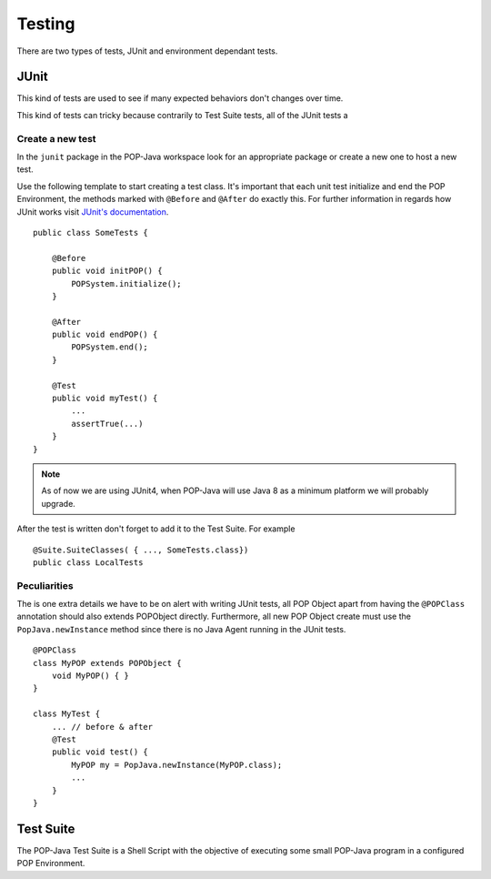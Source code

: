 
Testing
=======

There are two types of tests, JUnit and environment dependant tests.

JUnit
-----

This kind of tests are used to see if many expected behaviors don't changes over time.

This kind of tests can tricky because contrarily to Test Suite tests, all of the JUnit tests a

Create a new test
~~~~~~~~~~~~~~

In the ``junit`` package in the POP-Java workspace look for an appropriate package or create a new one to host a
new test.

Use the following template to start creating a test class. It's important that each unit test initialize and end the POP
Environment, the methods marked with ``@Before`` and ``@After`` do exactly this. For further information in regards
how JUnit works visit `JUnit's documentation <http://junit.org/junit4/>`_. ::

    public class SomeTests {

        @Before
        public void initPOP() {
            POPSystem.initialize();
        }

        @After
        public void endPOP() {
            POPSystem.end();
        }

        @Test
        public void myTest() {
            ...
            assertTrue(...)
        }
    }

.. note:: As of now we are using JUnit4, when POP-Java will use Java 8 as a minimum platform we will probably upgrade.


After the test is written don't forget to add it to the Test Suite. For example ::

    @Suite.SuiteClasses( { ..., SomeTests.class})
    public class LocalTests

Peculiarities
~~~~~~~~~~~~~

The is one extra details we have to be on alert with writing JUnit tests, all POP Object apart from having the
``@POPClass`` annotation should also extends POPObject directly.
Furthermore, all new POP Object create must use the ``PopJava.newInstance`` method since there is no Java Agent
running in the JUnit tests. ::

    @POPClass
    class MyPOP extends POPObject {
        void MyPOP() { }
    }

    class MyTest {
        ... // before & after
        @Test
        public void test() {
            MyPOP my = PopJava.newInstance(MyPOP.class);
            ...
        }
    }

Test Suite
---------

The POP-Java Test Suite is a Shell Script with the objective of executing some small POP-Java program in a configured
POP Environment.

.. todo:: continue
